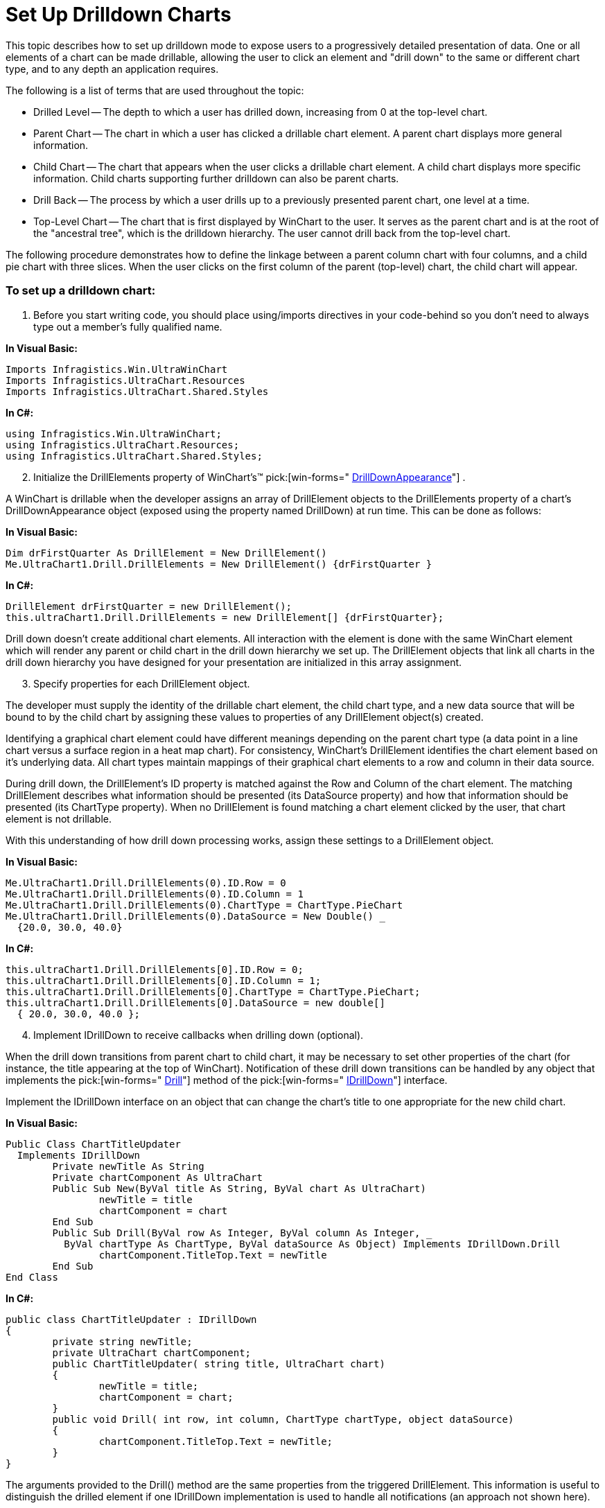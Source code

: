 ﻿////

|metadata|
{
    "name": "chart-winchart-set-up-drilldown-charts",
    "controlName": ["{WawChartName}"],
    "tags": [],
    "guid": "{A69A4673-AA32-43A7-AF8F-C2CDF0CDA82D}",  
    "buildFlags": ["win-forms","win-forms-old"],
    "createdOn": "0001-01-01T00:00:00Z"
}
|metadata|
////

= Set Up Drilldown Charts

This topic describes how to set up drilldown mode to expose users to a progressively detailed presentation of data. One or all elements of a chart can be made drillable, allowing the user to click an element and "drill down" to the same or different chart type, and to any depth an application requires.

The following is a list of terms that are used throughout the topic:

* Drilled Level -- The depth to which a user has drilled down, increasing from 0 at the top-level chart.
* Parent Chart -- The chart in which a user has clicked a drillable chart element. A parent chart displays more general information.
* Child Chart -- The chart that appears when the user clicks a drillable chart element. A child chart displays more specific information. Child charts supporting further drilldown can also be parent charts.
* Drill Back -- The process by which a user drills up to a previously presented parent chart, one level at a time.
* Top-Level Chart -- The chart that is first displayed by WinChart to the user. It serves as the parent chart and is at the root of the "ancestral tree", which is the drilldown hierarchy. The user cannot drill back from the top-level chart.

The following procedure demonstrates how to define the linkage between a parent column chart with four columns, and a child pie chart with three slices. When the user clicks on the first column of the parent (top-level) chart, the child chart will appear.

=== To set up a drilldown chart:

[start=1]
. Before you start writing code, you should place using/imports directives in your code-behind so you don't need to always type out a member's fully qualified name.

*In Visual Basic:*

----
Imports Infragistics.Win.UltraWinChart
Imports Infragistics.UltraChart.Resources
Imports Infragistics.UltraChart.Shared.Styles
----

*In C#:*

----
using Infragistics.Win.UltraWinChart;
using Infragistics.UltraChart.Resources;
using Infragistics.UltraChart.Shared.Styles;
----

[start=2]
. Initialize the DrillElements property of WinChart's™  pick:[win-forms=" link:infragistics4.win.ultrawinchart.v{ProductVersion}~infragistics.ultrachart.resources.appearance.drilldownappearance.html[DrillDownAppearance]"] .

A WinChart is drillable when the developer assigns an array of DrillElement objects to the DrillElements property of a chart's DrillDownAppearance object (exposed using the property named DrillDown) at run time. This can be done as follows:

*In Visual Basic:*

----
Dim drFirstQuarter As DrillElement = New DrillElement()
Me.UltraChart1.Drill.DrillElements = New DrillElement() {drFirstQuarter }
----

*In C#:*

----
DrillElement drFirstQuarter = new DrillElement();
this.ultraChart1.Drill.DrillElements = new DrillElement[] {drFirstQuarter};
----

Drill down doesn't create additional chart elements. All interaction with the element is done with the same WinChart element which will render any parent or child chart in the drill down hierarchy we set up. The DrillElement objects that link all charts in the drill down hierarchy you have designed for your presentation are initialized in this array assignment.
[start=3]
. Specify properties for each DrillElement object.

The developer must supply the identity of the drillable chart element, the child chart type, and a new data source that will be bound to by the child chart by assigning these values to properties of any DrillElement object(s) created.

Identifying a graphical chart element could have different meanings depending on the parent chart type (a data point in a line chart versus a surface region in a heat map chart). For consistency, WinChart's DrillElement identifies the chart element based on it's underlying data. All chart types maintain mappings of their graphical chart elements to a row and column in their data source.

During drill down, the DrillElement's ID property is matched against the Row and Column of the chart element. The matching DrillElement describes what information should be presented (its DataSource property) and how that information should be presented (its ChartType property). When no DrillElement is found matching a chart element clicked by the user, that chart element is not drillable.

With this understanding of how drill down processing works, assign these settings to a DrillElement object.

*In Visual Basic:*

----
Me.UltraChart1.Drill.DrillElements(0).ID.Row = 0
Me.UltraChart1.Drill.DrillElements(0).ID.Column = 1
Me.UltraChart1.Drill.DrillElements(0).ChartType = ChartType.PieChart
Me.UltraChart1.Drill.DrillElements(0).DataSource = New Double() _
  {20.0, 30.0, 40.0}
----

*In C#:*

----
this.ultraChart1.Drill.DrillElements[0].ID.Row = 0;
this.ultraChart1.Drill.DrillElements[0].ID.Column = 1;
this.ultraChart1.Drill.DrillElements[0].ChartType = ChartType.PieChart;
this.ultraChart1.Drill.DrillElements[0].DataSource = new double[] 
  { 20.0, 30.0, 40.0 };
----

[start=4]
. Implement IDrillDown to receive callbacks when drilling down (optional).

When the drill down transitions from parent chart to child chart, it may be necessary to set other properties of the chart (for instance, the title appearing at the top of WinChart). Notification of these drill down transitions can be handled by any object that implements the  pick:[win-forms=" link:infragistics4.win.ultrawinchart.v{ProductVersion}~infragistics.ultrachart.resources.idrilldown~drill.html[Drill]"]  method of the  pick:[win-forms=" link:infragistics4.win.ultrawinchart.v{ProductVersion}~infragistics.ultrachart.resources.idrilldown.html[IDrillDown]"]  interface.

Implement the IDrillDown interface on an object that can change the chart's title to one appropriate for the new child chart.

*In Visual Basic:*

----
Public Class ChartTitleUpdater
  Implements IDrillDown
	Private newTitle As String
	Private chartComponent As UltraChart
	Public Sub New(ByVal title As String, ByVal chart As UltraChart)
		newTitle = title
		chartComponent = chart
	End Sub
	Public Sub Drill(ByVal row As Integer, ByVal column As Integer, _
	  ByVal chartType As ChartType, ByVal dataSource As Object) Implements IDrillDown.Drill
		chartComponent.TitleTop.Text = newTitle
	End Sub
End Class
----

*In C#:*

----
public class ChartTitleUpdater : IDrillDown
{
	private string newTitle;
	private UltraChart chartComponent;
	public ChartTitleUpdater( string title, UltraChart chart)
	{
		newTitle = title;
		chartComponent = chart;
	}
	public void Drill( int row, int column, ChartType chartType, object dataSource)
	{
		chartComponent.TitleTop.Text = newTitle;
	}
}
----

The arguments provided to the Drill() method are the same properties from the triggered DrillElement. This information is useful to distinguish the drilled element if one IDrillDown implementation is used to handle all notifications (an approach not shown here).
[start=5]
. After implementing an IDrillDown object, tell WinChart to call it by setting the respective DrillElement's DrillDown property.

*In Visual Basic:*

----
Me.UltraChart1.Drill.DrillElements(0).DrillDown = _
  New ChartTitleUpdater("First Quarter Sales By Continent", _
  Me.UltraChart1)
----

*In C#:*

----
this.ultraChart1.Drill.DrillElements[0].DrillDown = 
  new ChartTitleUpdater( "First Quarter Sales By Continent", this.ultraChart1);
----

[start=6]
. Next, provide the user with Drill Back. There are two means of providing drill back functionality. The chart itself can feature a Drill back button that is a small square region displayed in the upper-left corner of the chart area. When the user clicks this button the chart drills back to it's parent. By default this button will not be shown, but this feature can be activated by setting the  pick:[win-forms=" link:infragistics4.win.ultrawinchart.v{ProductVersion}~infragistics.ultrachart.resources.appearance.drilldownappearance~showbutton.html[ShowButton]"]  property on DrillDownAppearance at either design or run-time.

*In Visual Basic:*

----
Me.UltraChart1.Drill.ShowButton = True
----

*In C#:*

----
this.ultraChart1.Drill.ShowButton = true;
----

An alternative means is for an application to provide its own interface that controls the experience of the user as they drill back. A method named DrillBack is exposed for this purpose by the DrillDownAppearance class. The code in the following example can be added to a Button's Click event handler to provide functionality similar to ShowButton at a place in the user interface of the developer's own choosing.

*In Visual Basic:*

----
If ( Me.UltraChart1.Drill.Depth > 0 ) Then
	Me.UltraChart1.Drill.DrillBack()
End If
----

*In C#:*

----
if ( this.ultraChart1.Drill.Depth > 0 )
{
	this.ultraChart1.Drill.DrillBack();
}
----

DrillBack only applies when the drilled level is greater than 0, that is when the user is not at the top-most chart. The read-only  pick:[win-forms=" link:infragistics4.win.ultrawinchart.v{ProductVersion}~infragistics.ultrachart.resources.appearance.drilldownappearance~depth.html[Depth]"]  property can be used to ascertain the drilled level at any given point in time.